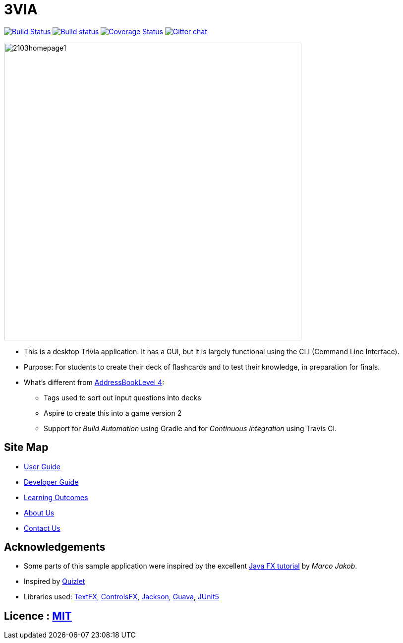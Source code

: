 = 3VIA 
ifdef::env-github,env-browser[:relfileprefix: docs/]

https://travis-ci.org/CS2103-AY1819S1-W12-3/main[image:https://travis-ci.com/CS2103-AY1819S1-W12-3/main.svg?branch=master[Build Status]]
https://ci.appveyor.com/project/damithc/addressbook-level4[image:https://ci.appveyor.com/api/projects/status/3boko2x2vr5cc3w2?svg=true[Build status]]
https://coveralls.io/github/CS2103-AY1819S1-W12-3/main?branch=master[image:https://coveralls.io/repos/github/CS2103-AY1819S1-W12-3/main/badge.svg?branch=master[Coverage Status]]
https://gitter.im/se-edu/Lobby[image:https://badges.gitter.im/se-edu/Lobby.svg[Gitter chat]]

ifdef::env-github[]
image::docs/images/2103homepage1.png[width="600"]
endif::[]

ifndef::env-github[]
image::docs/images/2103homepage1.png[width="600"]
endif::[]

* This is a desktop Trivia application. It has a GUI, but it is largely functional using the CLI (Command Line Interface).
* Purpose: For students to create their deck of flashcards and to test their knowledge, in preparation for finals.

* What's different from https://github.com/se-edu/addressbook-level4[AddressBookLevel 4]:
** Tags used to sort out input questions into decks 
** Aspire to create this into a game ((version 2))
** Support for _Build Automation_ using Gradle and for _Continuous Integration_ using Travis CI.

== Site Map

* <<UserGuide#, User Guide>>
* <<DeveloperGuide#, Developer Guide>>
* <<LearningOutcomes#, Learning Outcomes>>
* <<AboutUs#, About Us>>
* <<ContactUs#, Contact Us>>

== Acknowledgements

* Some parts of this sample application were inspired by the excellent http://code.makery.ch/library/javafx-8-tutorial/[Java FX tutorial] by
_Marco Jakob_.
* Inspired by https://quizlet.com/[Quizlet]
* Libraries used: https://github.com/TestFX/TestFX[TextFX], https://bitbucket.org/controlsfx/controlsfx/[ControlsFX], https://github.com/FasterXML/jackson[Jackson], https://github.com/google/guava[Guava], https://github.com/junit-team/junit5[JUnit5]

== Licence : link:LICENSE[MIT]
